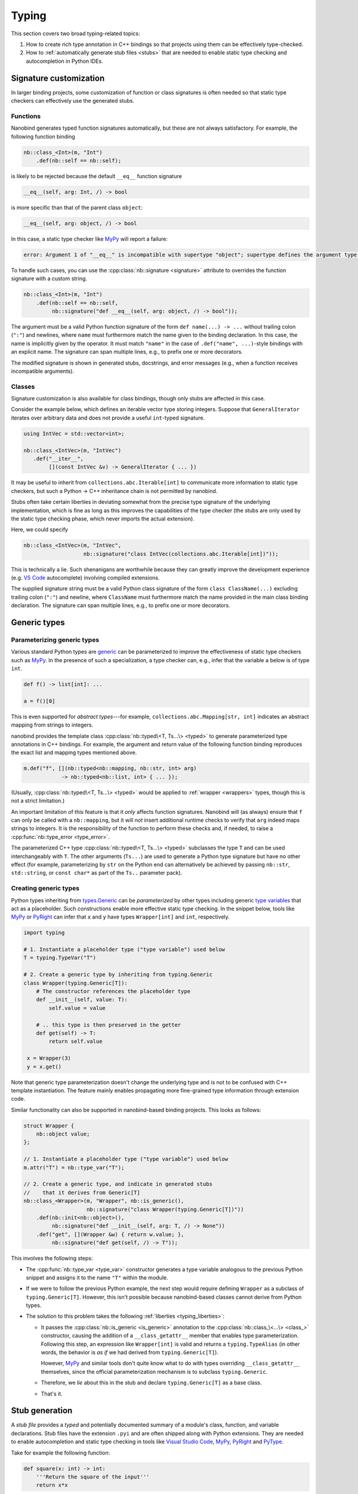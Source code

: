 .. cpp:namespace:: nanobind

.. _typing:

Typing
======

This section covers two broad typing-related topics:

1. How to create rich type annotation in C++ bindings so that projects
   using them can be effectively type-checked.

2. How to :ref:`automatically generate stub files <stubs>` that are needed to
   enable static type checking and autocompletion in Python IDEs.

Signature customization
-----------------------

In larger binding projects, some customization of function or class signatures
is often needed so that static type checkers can effectively use the generated
stubs.

.. _typing_signature_functions:

Functions
^^^^^^^^^

Nanobind generates typed function signatures automatically, but these are not
always satisfactory. For example, the following function binding

.. code-block:: cpp

   nb::class_<Int>(m, "Int")
       .def(nb::self == nb::self);

is likely to be rejected because the default ``__eq__`` function signature

.. code-block:: text

   __eq__(self, arg: Int, /) -> bool

is more specific than that of the parent class ``object``:

.. code-block:: text

   __eq__(self, arg: object, /) -> bool

In this case, a static type checker like `MyPy
<https://github.com/python/mypy>`__ will report a failure:

.. code-block:: text

    error: Argument 1 of "__eq__" is incompatible with supertype "object"; supertype defines the argument type as "object"  [override]

To handle such cases, you can use the :cpp:class:`nb::signature <signature>`
attribute to overrides the function signature with a custom string.

.. code-block:: cpp

   nb::class_<Int>(m, "Int")
       .def(nb::self == nb::self,
            nb::signature("def __eq__(self, arg: object, /) -> bool"));

The argument must be a valid Python function signature of the form ``def
name(...) -> ...`` without trailing colon (``":"``) and newlines, where
``name`` must furthermore match the name given to the binding declaration. In
this case, the name is implicitly given by the operator. It must match
``"name"`` in the case of ``.def("name", ...)``-style bindings with an explicit
name. The signature can span multiple lines, e.g., to prefix one or more
decorators.

The modified signature is shown in generated stubs, docstrings, and error
messages (e.g., when a function receives incompatible arguments).

.. _typing_signature_classes:

Classes
^^^^^^^

Signature customization is also available for class bindings, though only
stubs are affected in this case.

Consider the example below, which defines an iterable vector type storing
integers. Suppose that ``GeneralIterator`` iterates over arbitrary data and
does not provide a useful ``int``-typed signature.

.. code-block:: cpp

   using IntVec = std::vector<int>;

   nb::class_<IntVec>(m, "IntVec")
      .def("__iter__",
           [](const IntVec &v) -> GeneralIterator { ... })

It may be useful to inherit from ``collections.abc.Iterable[int]`` to
communicate more information to static type checkers, but such a Python → C++
inheritance chain is not permitted by nanobind.

.. _typing_liberties:

Stubs often take certain liberties in deviating somewhat from the precise type
signature of the underlying implementation, which is fine as long as this
improves the capabilities of the type checker (the stubs are only used by the
static type checking phase, which never imports the actual extension).

Here, we could specify

.. code-block:: cpp

   nb::class_<IntVec>(m, "IntVec",
                      nb::signature("class IntVec(collections.abc.Iterable[int])"));

This is technically a lie. Such shenanigans are worthwhile because they can
greatly improve the development experience (e.g. `VS Code
<https://code.visualstudio.com>`__ autocomplete) involving compiled extensions.

The supplied signature string must be a valid Python class signature of the
form ``class ClassName(...)`` excluding trailing colon (``":"``) and newline,
where ``ClassName`` must furthermore match the name provided in the main class
binding declaration.
The signature can span multiple lines, e.g., to prefix one or more decorators.

Generic types
-------------

.. _typing_generics_parameterizing:

Parameterizing generic types
^^^^^^^^^^^^^^^^^^^^^^^^^^^^

Various standard Python types are `generic
<https://typing.readthedocs.io/en/latest/spec/generics.html>`__ can be
parameterized to improve the effectiveness of static type checkers such as
`MyPy <https://github.com/python/mypy>`__. In the presence of such a
specialization, a type checker can, e.g., infer that the variable ``a`` below
is of type ``int``.

.. code-block:: python

   def f() -> list[int]: ...

   a = f()[0]

This is even supported for *abstract types*---for example,
``collections.abc.Mapping[str, int]`` indicates an abstract mapping from
strings to integers.

nanobind provides the template class :cpp:class:`nb::typed\<T, Ts...\> <typed>`
to generate parameterized type annotations in C++ bindings. For example, the
argument and return value of the following function binding reproduces the
exact list and mapping types mentioned above.

.. code-block:: cpp

   m.def("f", [](nb::typed<nb::mapping, nb::str, int> arg)
               -> nb::typed<nb::list, int> { ... });

(Usually, :cpp:class:`nb::typed\<T, Ts...\> <typed>` would be applied to
:ref:`wrapper <wrappers>` types, though this is not a strict limitation.)

An important limitation of this feature is that it *only* affects function
signatures. Nanobind will (as always) ensure that ``f`` can only be called with
a ``nb::mapping``, but it will *not* insert additional runtime checks to verify that
``arg`` indeed maps strings to integers. It is the responsibility of the
function to perform these checks and, if needed, to raise a
:cpp:func:`nb::type_error <type_error>`.

The parameterized C++ type :cpp:class:`nb::typed\<T, Ts...\> <typed>`
subclasses the type ``T`` and can be used interchangeably with ``T``. The other
arguments (``Ts...``) are used to generate a Python type signature but have no
other effect (for example, parameterizing by ``str`` on the Python end can
alternatively be achieved by passing ``nb::str``, ``std::string``, or ``const
char*`` as part of the ``Ts..`` parameter pack).

.. _typing_generics_creating:

Creating generic types
^^^^^^^^^^^^^^^^^^^^^^

Python types inheriting from `types.Generic
<https://docs.python.org/3/library/typing.html#typing.Generic>`__ can be
*parameterized* by other types including generic `type variables
<https://docs.python.org/3/library/typing.html#typing.TypeVar>`__ that act as a
placeholder. Such constructions enable more effective static type checking. In
the snippet below, tools like `MyPy <https://github.com/python/mypy>`__ or
`PyRight <https://github.com/microsoft/pyright>`__ can infer that ``x`` and
``y`` have types ``Wrapper[int]`` and ``int``, respectively.

.. code-block:: python

   import typing

   # 1. Instantiate a placeholder type ("type variable") used below
   T = typing.TypeVar("T")

   # 2. Create a generic type by inheriting from typing.Generic
   class Wrapper(typing.Generic[T]):
       # The constructor references the placeholder type
       def __init__(self, value: T):
           self.value = value

       # .. this type is then preserved in the getter
       def get(self) -> T:
           return self.value

    x = Wrapper(3)
    y = x.get()

Note that generic type parameterization doesn't change the underlying type and is not to
be confused with C++ template instantiation. The feature mainly enables
propagating more fine-grained type information through extension code.

Similar functionality can also be supported in nanobind-based binding projects.
This looks as follows:

.. code-block:: cpp

   struct Wrapper {
       nb::object value;
   };

   // 1. Instantiate a placeholder type ("type variable") used below
   m.attr("T") = nb::type_var("T");

   // 2. Create a generic type, and indicate in generated stubs
   //    that it derives from Generic[T]
   nb::class_<Wrapper>(m, "Wrapper", nb::is_generic(),
                       nb::signature("class Wrapper(typing.Generic[T])"))
       .def(nb::init<nb::object>(),
            nb::signature("def __init__(self, arg: T, /) -> None"))
       .def("get", [](Wrapper &w) { return w.value; },
            nb::signature("def get(self, /) -> T"));

This involves the following steps:

- The :cpp:func:`nb::type_var <type_var>` constructor generates a type variable
  analogous to the previous Python snippet and assigns it to the name ``"T"``
  within the module.

- If we were to follow the previous Python example, the next step would require
  defining ``Wrapper`` as a subclass of ``typing.Generic[T]``. However, this
  isn't possible because nanobind-based classes cannot derive from Python
  types.

- The solution to this problem takes the following :ref:`liberties
  <typing_liberties>`:

  - It passes the :cpp:class:`nb::is_generic <is_generic>` annotation to the
    :cpp:class:`nb::class_\<...\> <class_>` constructor, causing the addition
    of a ``__class_getattr__`` member that enables type parameterization.
    Following this step, an expression like ``Wrapper[int]`` is valid and
    returns a ``typing.TypeAlias`` (in other words, the behavior is *as if* we
    had derived from ``typing.Generic[T]``).

    However, `MyPy <https://github.com/python/mypy>`__ and similar tools don't
    quite know what to do with types overriding ``__class_getattr__``
    themselves, since the official parameterization mechanism is to subclass
    ``typing.Generic``.

  - Therefore, we *lie* about this in the stub and declare
    ``typing.Generic[T]`` as a base class.

  - That's it.

.. _stubs:

Stub generation
---------------

A *stub file* provides a *typed* and potentially documented summary of a
module's class, function, and variable declarations. Stub files have the
extension ``.pyi`` and are often shipped along with Python extensions. They
are needed to enable autocompletion and static type checking in tools like
`Visual Studio Code <https://code.visualstudio.com>`__, `MyPy
<https://github.com/python/mypy>`__, `PyRight
<https://github.com/microsoft/pyright>`__ and `PyType
<https://github.com/google/pytype>`__.

Take for example the following function:

.. code-block:: python

   def square(x: int) -> int:
       '''Return the square of the input'''
       return x*x

The associated default stub removes the body, while retaining the docstring:

.. code-block:: python

   def square(x: int) -> int:
       '''Return the square of the input'''

An undocumented stub replaces the entire body with the Python ellipsis object
(``...``).

.. code-block:: python

   def square(x: int) -> int: ...

Complex default arguments are often also abbreviated with ``...`` to improve
the readability of signatures. You can read more about stub files in the
`typing documentation
<https://typing.readthedocs.io/en/latest/source/stubs.html>`__ and the `MyPy
documentation <https://mypy.readthedocs.io/en/stable/stubs.html>`__.

nanobind's ``stubgen`` tool automates the process of stub generation to turn
modules containing a mixture of ordinary Python code and C++ bindings into an
associated ``.pyi`` file.

The main challenge here is that C++ bindings are unlike ordinary Python
objects, which causes standard mechanisms to extract their signature to fail.
Existing tools like MyPy's `stubgen
<https://mypy.readthedocs.io/en/stable/stubgen.html>`__ and `pybind11-stubgen
<https://github.com/sizmailov/pybind11-stubgen>`__ must therefore parse
docstrings to infer function signatures, which is brittle and does not always
produce high-quality output.

nanobind functions expose a ``__nb_signature__`` property, which provides
structured information about typed function signatures, overload chains, and
default arguments. nanobind's ``stubgen`` leverages this information to
reliably generate high-quality stubs that are usable by static type checkers.

There are three ways to interface with the stub generator described in
the following subsections.

CMake interface
^^^^^^^^^^^^^^^

nanobind's CMake interface provides the :cmake:command:`nanobind_add_stub`
command for stub generation at build or install time. It generates a single
stub at a time--more complex cases involving large numbers of stubs are easily
handled using standard CMake constructs (e.g. a ``foreach()`` loop).

The command requires a target name (e.g., ``my_ext_stub``) that must be unique
but has no other significance. Once all dependencies (``DEPENDS`` parameter)
are met, it will invoke ``stubgen`` to turn a single module (``MODULE``
parameter) into a stub file (``OUTPUT`` parameter).

For this to work, the module must be importable. ``stubgen`` will add all paths
specified as part of the ``PYTHON_PATH`` parameter and then execute ``import
my_ext``, raising an error if this fails.

.. code-block:: cmake

   nanobind_add_stub(
     my_ext_stub
     MODULE my_ext
     OUTPUT my_ext.pyi
     PYTHON_PATH $<TARGET_FILE_DIR:my_ext>
     DEPENDS my_ext
   )

Typed extensions normally identify themselves via the presence of an empty file
named ``py.typed`` in each module directory. :cmake:command:`nanobind_add_stub`
can optionally generate this file as well.

.. code-block:: cmake

   nanobind_add_stub(
     ...
     MARKER_FILE py.typed
     ...
   )

CMake tracks the generated outputs in its dependency graph. The combination of
compiled extension module, stub, and marker file can subsequently be installed
by subsequent ``install()`` directives.

.. code-block:: cmake

  install(TARGETS my_ext DESTINATION ".")
  install(FILES py.typed my_ext.pyi DESTINATION ".")

In certain situations, it may be tricky to import an extension that is built
but not yet installed to its final destination. To handle such cases, specify
the ``INSTALL_TIME`` parameter to :cmake:command:`nanobind_add_stub` to delay
stub generation to the installation phase.

.. code-block:: cmake

    install(TARGETS my_ext DESTINATION ".")

    nanobind_add_stub(
      my_ext_stub
      INSTALL_TIME
      MODULE my_ext
      OUTPUT my_ext.pyi
      PYTHON_PATH "."
    )

This requires several changes:

1. ``PYTHON_PATH`` must be adjusted so that it references a location relative
   to ``CMAKE_INSTALL_PREFIX`` from which the installed module is importable.

2. The :cmake:command:`nanobind_add_stub` command should be preceded by
   ``install(TARGETS my_ext)`` and ``install(FILES`` commands that place all
   data (compiled extension files, plain Python code, etc.) needed to bring the
   module into an importable state.

   Place all relevant ``install()`` directives within the same
   ``CMakeLists.txt`` file to ensure that these steps are executed
   sequentially.

3. Dependencies (``DEPENDS``) no longer need to be listed. These are build-time
   constraints that do not apply in the installation phase.

4. The output file path (``OUTPUT``) is relative to ``CMAKE_INSTALL_PREFIX``
   and may need adjustments as well.

The :cmake:command:`nanobind_add_stub` command has a few other options, please
refer to its documentation for details.

Command line interface
^^^^^^^^^^^^^^^^^^^^^^

Alternatively, you can invoke ``stubgen`` on the command line. The nanobind
package must be installed for this to work, e.g., via ``pip install nanobind``.
The command line interface is also able to generate multiple stubs at once
(simply specify ``-m MODULE`` several times).

.. code-block:: bash

   $ python -m nanobind.stubgen -m my_ext -M py.typed
   Module "my_ext" ..
     - importing ..
     - analyzing ..
     - writing stub "my_ext.pyi" ..
     - writing marker file "py.typed" ..

Unless an output file (``-o``) or output directory (``-O``) is specified, this
places the ``.pyi`` files directly into the module. Existing stubs are
overwritten without warning.

The program has the following command line options:

.. code-block:: text

   usage: python -m nanobind.stubgen [-h] [-o FILE] [-O PATH] [-i PATH] [-m MODULE]
                                     [-M FILE] [-P] [-D] [-q]

   Generate stubs for nanobind-based extensions.

   options:
     -h, --help                   show this help message and exit
     -o FILE, --output-file FILE  write generated stubs to the specified file
     -O PATH, --output-dir PATH   write generated stubs to the specified directory
     -i PATH, --import PATH       add the directory to the Python import path (can
                                  specify multiple times)
     -m MODULE, --module MODULE   generate a stub for the specified module (can
                                  specify multiple times)
     -M FILE, --marker FILE       generate a marker file (usually named 'py.typed')
     -P, --include-private        include private members (with single leading or
                                  trailing underscore)
     -D, --exclude-docstrings     exclude docstrings from the generated stub
     -q, --quiet                  do not generate any output in the absence of failures


Python interface
^^^^^^^^^^^^^^^^

Finally, you can import ``stubgen`` into your own Python programs and use it to
programmatically generate stubs with a finer degree of control.

To do so, construct an instance of the ``StubGen`` class and repeatedly call
``.put()`` to register modules or contents within the modules (specific
methods, classes, etc.). Afterwards, the ``.get()`` method returns a string
containing the stub declarations.


.. code-block:: python

   from nanobind.stubgen import StubGen
   import my_module

   sg = StubGen()
   sg.put(my_module)
   print(sg.get())

Note that for now, the ``nanobind.stubgen.StubGen`` API is considered
experimental and not subject to the semantic versioning policy used by the
nanobind project.
